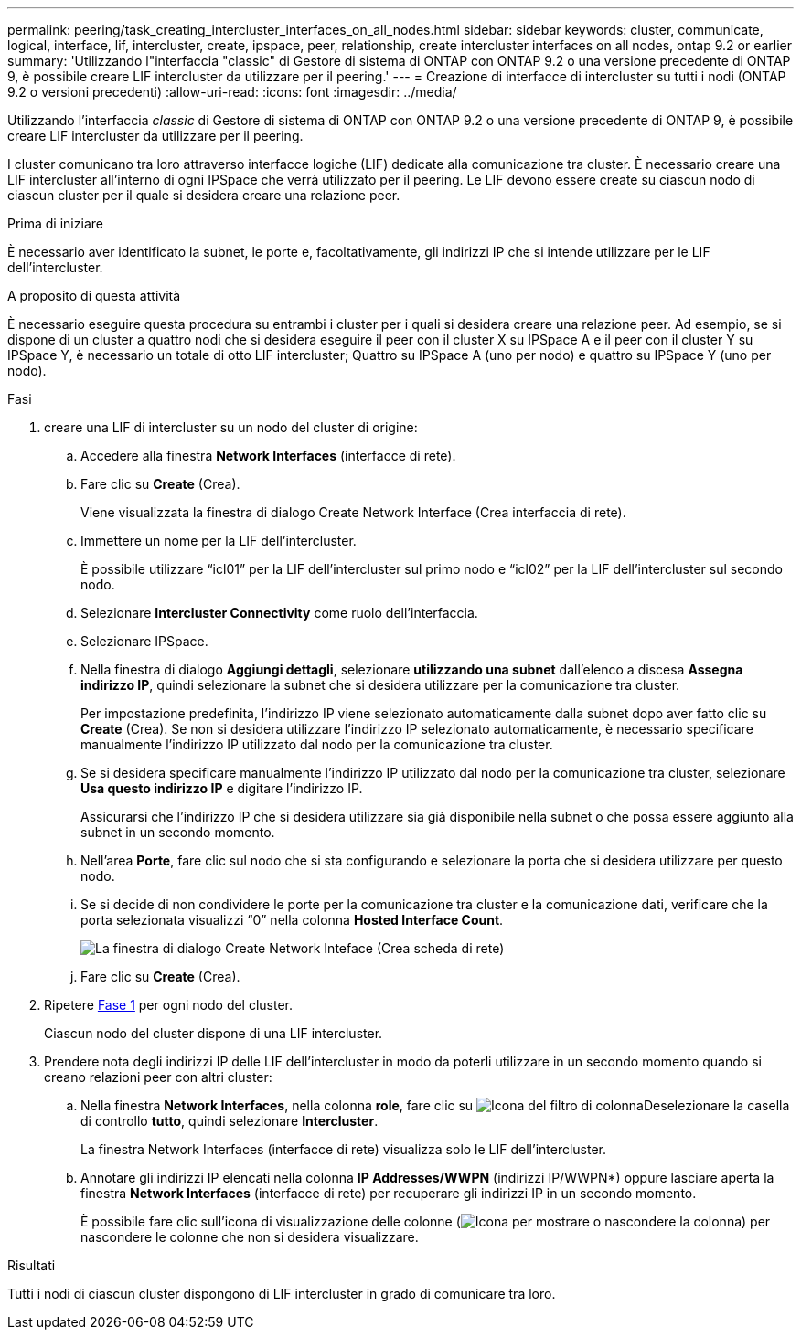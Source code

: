 ---
permalink: peering/task_creating_intercluster_interfaces_on_all_nodes.html 
sidebar: sidebar 
keywords: cluster, communicate, logical, interface, lif, intercluster, create, ipspace, peer, relationship, create intercluster interfaces on all nodes, ontap 9.2 or earlier 
summary: 'Utilizzando l"interfaccia "classic" di Gestore di sistema di ONTAP con ONTAP 9.2 o una versione precedente di ONTAP 9, è possibile creare LIF intercluster da utilizzare per il peering.' 
---
= Creazione di interfacce di intercluster su tutti i nodi (ONTAP 9.2 o versioni precedenti)
:allow-uri-read: 
:icons: font
:imagesdir: ../media/


[role="lead"]
Utilizzando l'interfaccia _classic_ di Gestore di sistema di ONTAP con ONTAP 9.2 o una versione precedente di ONTAP 9, è possibile creare LIF intercluster da utilizzare per il peering.

I cluster comunicano tra loro attraverso interfacce logiche (LIF) dedicate alla comunicazione tra cluster. È necessario creare una LIF intercluster all'interno di ogni IPSpace che verrà utilizzato per il peering.  Le LIF devono essere create su ciascun nodo di ciascun cluster per il quale si desidera creare una relazione peer.

.Prima di iniziare
È necessario aver identificato la subnet, le porte e, facoltativamente, gli indirizzi IP che si intende utilizzare per le LIF dell'intercluster.

.A proposito di questa attività
È necessario eseguire questa procedura su entrambi i cluster per i quali si desidera creare una relazione peer. Ad esempio, se si dispone di un cluster a quattro nodi che si desidera eseguire il peer con il cluster X su IPSpace A e il peer con il cluster Y su IPSpace Y, è necessario un totale di otto LIF intercluster; Quattro su IPSpace A (uno per nodo) e quattro su IPSpace Y (uno per nodo).

.Fasi
. [[step1-intercluster-lif]]creare una LIF di intercluster su un nodo del cluster di origine:
+
.. Accedere alla finestra *Network Interfaces* (interfacce di rete).
.. Fare clic su *Create* (Crea).
+
Viene visualizzata la finestra di dialogo Create Network Interface (Crea interfaccia di rete).

.. Immettere un nome per la LIF dell'intercluster.
+
È possibile utilizzare "`icl01`" per la LIF dell'intercluster sul primo nodo e "`icl02`" per la LIF dell'intercluster sul secondo nodo.

.. Selezionare *Intercluster Connectivity* come ruolo dell'interfaccia.
.. Selezionare IPSpace.
.. Nella finestra di dialogo *Aggiungi dettagli*, selezionare *utilizzando una subnet* dall'elenco a discesa *Assegna indirizzo IP*, quindi selezionare la subnet che si desidera utilizzare per la comunicazione tra cluster.
+
Per impostazione predefinita, l'indirizzo IP viene selezionato automaticamente dalla subnet dopo aver fatto clic su *Create* (Crea). Se non si desidera utilizzare l'indirizzo IP selezionato automaticamente, è necessario specificare manualmente l'indirizzo IP utilizzato dal nodo per la comunicazione tra cluster.

.. Se si desidera specificare manualmente l'indirizzo IP utilizzato dal nodo per la comunicazione tra cluster, selezionare *Usa questo indirizzo IP* e digitare l'indirizzo IP.
+
Assicurarsi che l'indirizzo IP che si desidera utilizzare sia già disponibile nella subnet o che possa essere aggiunto alla subnet in un secondo momento.

.. Nell'area *Porte*, fare clic sul nodo che si sta configurando e selezionare la porta che si desidera utilizzare per questo nodo.
.. Se si decide di non condividere le porte per la comunicazione tra cluster e la comunicazione dati, verificare che la porta selezionata visualizzi "`0`" nella colonna *Hosted Interface Count*.
+
image::../media/lif_creation_intercluster.gif[La finestra di dialogo Create Network Inteface (Crea scheda di rete)]

.. Fare clic su *Create* (Crea).


. Ripetere <<step1-intercluster-lif,Fase 1>> per ogni nodo del cluster.
+
Ciascun nodo del cluster dispone di una LIF intercluster.

. Prendere nota degli indirizzi IP delle LIF dell'intercluster in modo da poterli utilizzare in un secondo momento quando si creano relazioni peer con altri cluster:
+
.. Nella finestra *Network Interfaces*, nella colonna *role*, fare clic su image:../media/icon_columnfilter_sm_peering.gif["Icona del filtro di colonna"]Deselezionare la casella di controllo *tutto*, quindi selezionare *Intercluster*.
+
La finestra Network Interfaces (interfacce di rete) visualizza solo le LIF dell'intercluster.

.. Annotare gli indirizzi IP elencati nella colonna *IP Addresses/WWPN* (indirizzi IP/WWPN*) oppure lasciare aperta la finestra *Network Interfaces* (interfacce di rete) per recuperare gli indirizzi IP in un secondo momento.
+
È possibile fare clic sull'icona di visualizzazione delle colonne (image:../media/icon_columnshowhide_sm_onc_peering.gif["Icona per mostrare o nascondere la colonna"]) per nascondere le colonne che non si desidera visualizzare.





.Risultati
Tutti i nodi di ciascun cluster dispongono di LIF intercluster in grado di comunicare tra loro.
